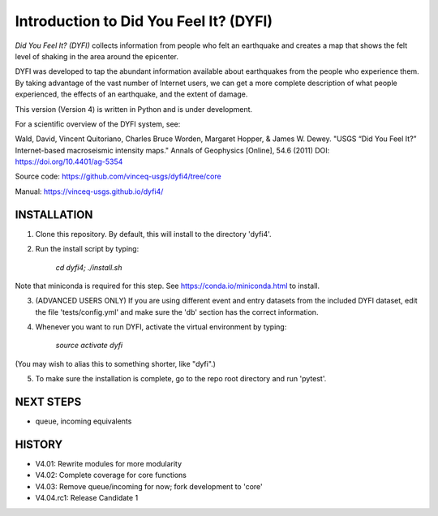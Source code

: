 Introduction to Did You Feel It? (DYFI) 
---------------------------------------

|Travis| |CodeCov| |Codacy|

.. |Travis| image:: https://travis-ci.org/vinceq-usgs/dyfi4.svg?branch=core
    :target: https://travis-ci.org/vinceq-usgs/dyfi4
    :alt: Travis Build Status
.. |CodeCov| image:: https://codecov.io/gh/vinceq-usgs/dyfi4/branch/core/graph/badge.svg
    :target: https://codecov.io/gh/vinceq-usgs/dyfi4
    :alt: Code Coverage Status
.. |Codacy| image:: https://api.codacy.com/project/badge/Grade/cc5a3a34ef56478e897414ab5472d5dc    
    :target: https://www.codacy.com/app/vinceq-usgs/dyfi4?utm_source=github.com&amp;utm_medium=referral&amp;utm_content=vinceq-usgs/dyfi4&amp;utm_campaign=Badge_Grade
    :alt: Codacy Grade

`Did You Feel It? (DYFI)` collects information from people who felt an earthquake and creates a map that shows the felt level of shaking in the area around the epicenter.

DYFI was developed to tap the abundant information available about earthquakes from the people who experience them. By taking advantage of the vast number of Internet users, we can get a more complete description of what people experienced, the effects of an earthquake, and the extent of damage. 

This version (Version 4) is written in Python and is under development.

For a scientific overview of the DYFI system, see:

Wald, David, Vincent Quitoriano, Charles Bruce Worden, Margaret Hopper, & James W. Dewey. "USGS “Did You Feel It?” Internet-based macroseismic intensity maps." Annals of Geophysics [Online], 54.6 (2011) 
DOI: https://doi.org/10.4401/ag-5354

Source code: https://github.com/vinceq-usgs/dyfi4/tree/core

Manual: https://vinceq-usgs.github.io/dyfi4/

INSTALLATION
============

1. Clone this repository. By default, this will install to the directory 'dyfi4'.
    
2. Run the install script by typing:
    
        `cd dyfi4; ./install.sh`
        
Note that miniconda is required for this step. See https://conda.io/miniconda.html to install.

3. (ADVANCED USERS ONLY) If you are using different event and entry datasets from the included DYFI dataset, edit the file 'tests/config.yml' and make sure the 'db' section has the correct information.  

4. Whenever you want to run DYFI, activate the virtual environment by typing:

        `source activate dyfi`

(You may wish to alias this to something shorter, like "dyfi".)

5. To make sure the installation is complete, go to the repo root directory and run 'pytest'.

NEXT STEPS
==========
- queue, incoming equivalents

HISTORY
=======
- V4.01: Rewrite modules for more modularity
- V4.02: Complete coverage for core functions
- V4.03: Remove queue/incoming for now; fork development to 'core'
- V4.04.rc1: Release Candidate 1




